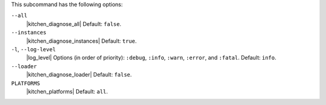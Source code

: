 .. The contents of this file are included in multiple topics.
.. This file describes a command or a sub-command for Knife.
.. This file should not be changed in a way that hinders its ability to appear in multiple documentation sets. 


This subcommand has the following options:

``--all``
   |kitchen_diagnose_all| Default: ``false``.

``--instances``
   |kitchen_diagnose_instances| Default: ``true``.

``-l``, ``--log-level``
   |log_level| Options (in order of priority): ``:debug``, ``:info``, ``:warn``, ``:error``, and ``:fatal``. Default: ``info``.

``--loader``
   |kitchen_diagnose_loader| Default: ``false``.

``PLATFORMS``
   |kitchen_platforms| Default: ``all``.